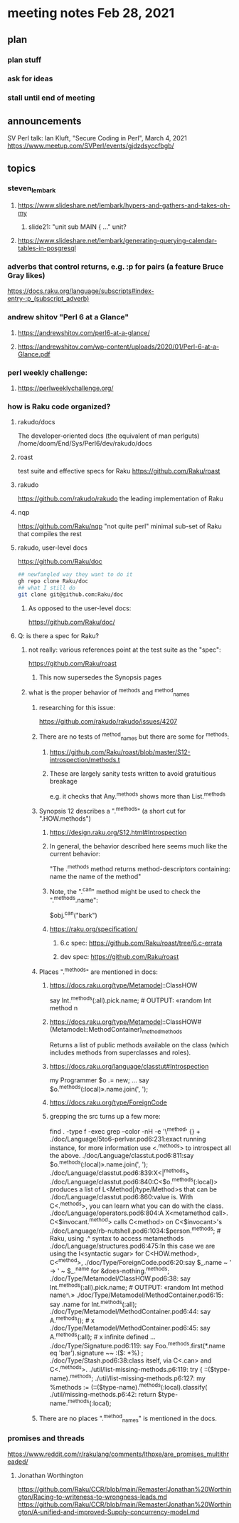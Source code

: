 * meeting notes Feb 28, 2021
** plan
*** plan stuff
*** ask for ideas
*** stall until end of meeting
** announcements
SV Perl talk: Ian Kluft, "Secure Coding in Perl", March 4, 2021
https://www.meetup.com/SVPerl/events/gjdzdsyccfbgb/
** topics 
*** steven_lembark
**** https://www.slideshare.net/lembark/hypers-and-gathers-and-takes-oh-my
***** slide21:  "unit sub MAIN { ..."  unit?

**** https://www.slideshare.net/lembark/generating-querying-calendar-tables-in-posgresql

*** adverbs that control returns, e.g. :p for pairs (a feature Bruce Gray likes)
https://docs.raku.org/language/subscripts#index-entry-:p_(subscript_adverb)

*** andrew shitov "Perl 6 at a Glance"
**** https://andrewshitov.com/perl6-at-a-glance/
**** https://andrewshitov.com/wp-content/uploads/2020/01/Perl-6-at-a-Glance.pdf

*** perl weekly challenge: 
**** https://perlweeklychallenge.org/

*** how is Raku code organized?
**** rakudo/docs
The developer-oriented docs (the equivalent of man perlguts)
/home/doom/End/Sys/Perl6/dev/rakudo/docs

**** roast
test suite and effective specs for Raku
https://github.com/Raku/roast

**** rakudo 
https://github.com/rakudo/rakudo
the leading implementation of Raku

**** nqp
https://github.com/Raku/nqp
"not quite perl" minimal sub-set of Raku that compiles the rest

**** rakudo, user-level docs
https://github.com/Raku/doc
#+BEGIN_SRC sh
## newfangled way they want to do it
gh repo clone Raku/doc
## what I still do
git clone git@github.com:Raku/doc
#+END_SRC

***** As opposed to the user-level docs:
https://github.com/Raku/doc/
**** Q: is there a spec for Raku?  
***** not really: various references point at the test suite as the "spec": 
https://github.com/Raku/roast
****** This now supersedes the Synopsis pages

***** what is the proper behavior of ^methods and ^method_names
****** researching for this issue: 
https://github.com/rakudo/rakudo/issues/4207
****** There are no tests of ^method_names but there are some for ^methods:
******* https://github.com/Raku/roast/blob/master/S12-introspection/methods.t
******* These are largely sanity tests written to avoid gratuitious breakage
e.g. it checks that Any.^methods shows more than List.^methods
****** Synopsis 12 describes a ".^methods" (a short cut for ".HOW.methods")
******* https://design.raku.org/S12.html#Introspection
******* In general, the behavior described here seems much like the current behavior:
"The .^methods method returns method-descriptors containing:
    name                the name of the method"
******* Note, the ".^can" method might be used to check the ".^methods.name":
$obj.^can("bark")
******* https://raku.org/specification/
******** 6.c spec: https://github.com/Raku/roast/tree/6.c-errata
******** dev spec: https://github.com/Raku/roast
****** Places ".^methods" are mentioned in docs:
******* https://docs.raku.org/type/Metamodel::ClassHOW
say Int.^methods(:all).pick.name;         # OUTPUT: «random Int method n
******* https://docs.raku.org/type/Metamodel::ClassHOW#(Metamodel::MethodContainer)_method_methods
Returns a list of public methods available on the class (which includes methods from superclasses and roles). 
******* https://docs.raku.org/language/classtut#Introspection
my Programmer $o .= new;
...
say $o.^methods(:local)».name.join(', ');
******* https://docs.raku.org/type/ForeignCode
******* grepping the src turns up a few more:
find . -type f -exec grep --color -nH -e '\^method' {} +
./doc/Language/5to6-perlvar.pod6:231:exact running instance, for more information use <.^methods> to introspect all the above.
./doc/Language/classtut.pod6:811:say $o.^methods(:local)».name.join(', ');
./doc/Language/classtut.pod6:839:X<|^methods>
./doc/Language/classtut.pod6:840:C<$o.^methods(:local)> produces a list of L<Method|/type/Method>s that can be
./doc/Language/classtut.pod6:860:value is. With C<.^methods>, you can learn what you can do with the class.
./doc/Language/operators.pod6:804:A X<metamethod call>. C<$invocant.^method> calls C<method> on C<$invocant>'s
./doc/Language/rb-nutshell.pod6:1034:$person.^methods;          # Raku, using .^ syntax to access metamethods
./doc/Language/structures.pod6:475:In this case we are using the I<syntactic sugar> for C<HOW.method>, C<^method>,
./doc/Type/ForeignCode.pod6:20:say $_.name ~ ' → ' ~ $_.^name for &does-nothing.^methods;
./doc/Type/Metamodel/ClassHOW.pod6:38:    say Int.^methods(:all).pick.name;         # OUTPUT: «random Int method name␤»
./doc/Type/Metamodel/MethodContainer.pod6:15:    say .name for Int.^methods(:all);
./doc/Type/Metamodel/MethodContainer.pod6:44:    say A.^methods();                   # x
./doc/Type/Metamodel/MethodContainer.pod6:45:    say A.^methods(:all);               # x infinite defined ...
./doc/Type/Signature.pod6:119:    say Foo.^methods.first(*.name eq 'bar').signature ~~ :($: *%) ;
./doc/Type/Stash.pod6:38:class itself, via C<.can> and C<.^methods>.
./util/list-missing-methods.p6:119:    try { ::($type-name).^methods;
./util/list-missing-methods.p6:127:    my %methods := (::($type-name).^methods(:local).classify(
./util/missing-methods.p6:42:    return $type-name.^methods(:local);


****** There are no places ".^method_names" is mentioned in the docs.
*** promises and threads
https://www.reddit.com/r/rakulang/comments/lthpxe/are_promises_multithreaded/
**** Jonathan Worthington
https://github.com/Raku/CCR/blob/main/Remaster/Jonathan%20Worthington/Racing-to-writeness-to-wrongness-leads.md
https://github.com/Raku/CCR/blob/main/Remaster/Jonathan%20Worthington/A-unified-and-improved-Supply-concurrency-model.md
